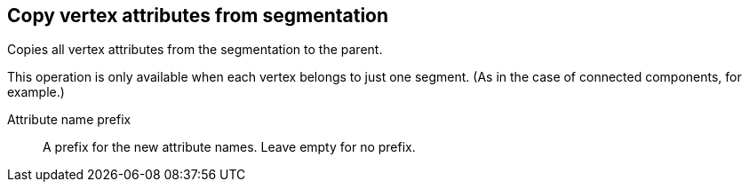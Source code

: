 ## Copy vertex attributes from segmentation

Copies all vertex attributes from the segmentation to the parent.

This operation is only available when each vertex belongs to just one segment.
(As in the case of connected components, for example.)

// TODO: Good example

====
[[prefix]] Attribute name prefix::
A prefix for the new attribute names. Leave empty for no prefix.
====
